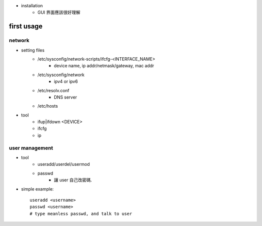 - installation
    - GUI 界面應該很好理解

first usage
-----------
network
+++++++
- setting files
    - /etc/sysconfig/network-scripts/ifcfg-<INTERFACE_NAME>
        - device name, ip addr/netmask/gateway, mac addr
    - /etc/sysconfig/network
        - ipv4 or ipv6
    - /etc/resolv.conf
        - DNS server
    - /etc/hosts

- tool
    - ifup|ifdown <DEVICE>
    - ifcfg
    - ip

user management
+++++++++++++++
- tool
    - useradd/userdel/usermod
    - passwd
        - 讓 user 自己改密碼.

- simple example::

    useradd <username>
    passwd <username>
    # type meanless passwd, and talk to user
